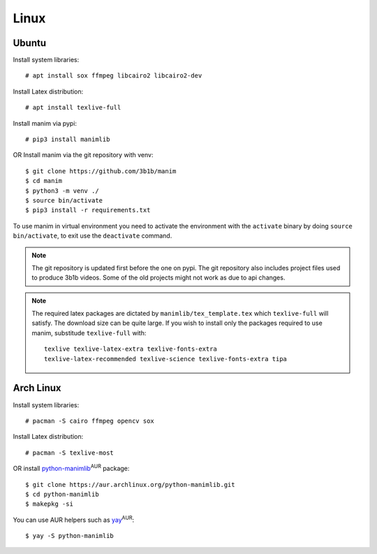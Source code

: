 Linux
=====

Ubuntu
------

Install system libraries::

    # apt install sox ffmpeg libcairo2 libcairo2-dev

Install Latex distribution::

    # apt install texlive-full

Install manim via pypi::

    # pip3 install manimlib

OR Install manim via the git repository with venv::

    $ git clone https://github.com/3b1b/manim
    $ cd manim
    $ python3 -m venv ./
    $ source bin/activate
    $ pip3 install -r requirements.txt

To use manim in virtual environment you need to activate the environment with
the ``activate`` binary by doing ``source bin/activate``, to exit use the ``deactivate`` command.

.. note:: The git repository is updated first before the one on pypi. The git repository also
          includes project files used to produce 3b1b videos. Some of the old projects might not
          work as due to api changes.


.. note:: The required latex packages are dictated by
          ``manimlib/tex_template.tex`` which ``texlive-full`` will satisfy. The download size
          can be quite large. If you wish to install only the packages required to use
          manim, substitude ``texlive-full`` with::

            texlive texlive-latex-extra texlive-fonts-extra
            texlive-latex-recommended texlive-science texlive-fonts-extra tipa

Arch Linux
----------
Install system libraries::

    # pacman -S cairo ffmpeg opencv sox

Install Latex distribution::

    # pacman -S texlive-most

OR install python-manimlib_:sup:`AUR` package::

    $ git clone https://aur.archlinux.org/python-manimlib.git
    $ cd python-manimlib
    $ makepkg -si

You can use AUR helpers such as yay_:sup:`AUR`::

    $ yay -S python-manimlib

.. _python-manimlib: https://aur.archlinux.org/packages/python-manimlib/
.. _yay: https://aur.archlinux.org/packages/yay/
